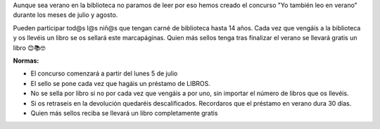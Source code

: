 .. title: ¡¡¡Yo también leo en verano!!!!
.. slug: yo-tambien-leo-en-verano
.. date: 2021-07-01 10:00
.. tags: Eventos, Concurso
.. description: Concurso: ¡¡¡Yo también leo en verano!!!!
.. previewimage: /galleries/2021/yo-tambien-leo-en-verano/marcapaginas.jpg


Aunque sea verano en la biblioteca no paramos de leer por eso hemos creado el concurso "Yo también leo en verano" durante los meses de julio y agosto.
 
Pueden participar tod@s l@s niñ@s que tengan carné de biblioteca hasta 14 años. Cada vez que vengáis a la biblioteca y os llevéis un libro se os sellará este marcapáginas.
Quien más sellos tenga tras finalizar el verano se llevará gratis un libro 😊📚🤓
 
**Normas:**
 
- El concurso comenzará a partir del lunes 5 de julio
- El sello se pone cada vez que hagáis un préstamo de LIBROS.
- No se sella por libro si no por cada vez que vengáis a por uno, sin importar el número de libros que os llevéis.
- Si os retraseis en la devolución quedaréis descalificados. Recordaros que el préstamo en verano dura 30 días.
- Quien más sellos reciba se llevará un libro completamente gratis

.. gallery:: 2021/yo-tambien-leo-en-verano
